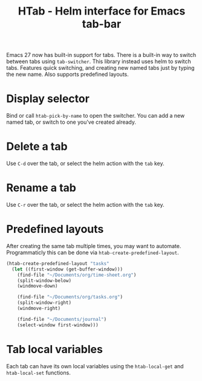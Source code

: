 #+title: HTab - Helm interface for Emacs tab-bar

Emacs 27 now has built-in support for tabs.  There is a built-in way to switch between tabs using ~tab-switcher~.  This library instead uses helm to switch tabs.  Features quick switching, and creating new named tabs just by typing the new name.  Also supports predefined layouts.

* Display selector
Bind or call ~htab-pick-by-name~ to open the switcher.  You can add a new named tab, or switch to one you've created already.

[[file:simple.png]]
* Delete a tab
Use =C-d= over the tab, or select the helm action with the =tab= key.
* Rename a tab
Use =C-r= over the tab, or select the helm action with the =tab= key.
* Predefined layouts
After creating the same tab multiple times, you may want to automate.  Programmaticly this can be done via ~htab-create-predefined-layout~.

[[file:with-layouts.png]]

#+begin_src emacs-lisp
  (htab-create-predefined-layout "tasks"
    (let ((first-window (get-buffer-window)))
      (find-file "~/Documents/org/time-sheet.org")
      (split-window-below)
      (windmove-down)

      (find-file "~/Documents/org/tasks.org")
      (split-window-right)
      (windmove-right)

      (find-file "~/Documents/journal")
      (select-window first-window)))
#+end_src
* Tab local variables
Each tab can have its own local variables using the ~htab-local-get~ and ~htab-local-set~ functions.
